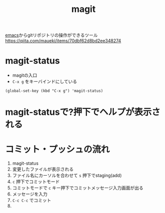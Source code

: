 :PROPERTIES:
:ID:       50EA3B03-F318-4EBB-90BB-00FDE6090B17
:END:
#+title: magit
[[id:799D307C-B31B-4CF7-A986-3E19786CF7CE][emacs]]からgitリポジトリの操作ができるツール
https://qiita.com/maueki/items/70dbf62d8bd2ee348274

* magit-status
- magitの入口
- ~C-x g~ をキーバインドにしている
#+begin_src elisp
(global-set-key (kbd "C-x g") 'magit-status)
#+end_src

* magit-statusで?押下でヘルプが表示される

* コミット・プッシュの流れ
1. magit-status
2. 変更したファイルが表示される
3. ファイル名にカーソルを合わせて ~s~ 押下でstaging(add)
4. ~c~ 押下でコミットモード
5. コミットモードで ~c~ キー押下でコミットメッセージ入力画面が出る
6. メッセージを入力
7. ~C-c C-c~ でコミット
8. 
